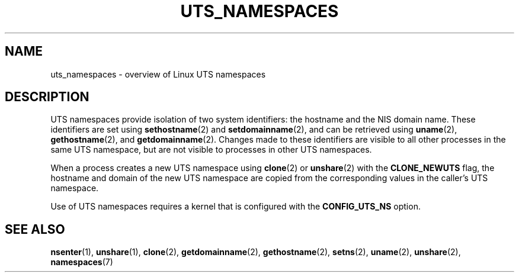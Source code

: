 .\" Copyright (c) 2019 by Michael Kerrisk <mtk.manpages@gmail.com>
.\"
.\" SPDX-License-Identifier: Linux-man-pages-copyleft
.\"
.\"
.TH UTS_NAMESPACES 7 2019-11-19 "Linux man-pages (unreleased)"
.SH NAME
uts_namespaces \- overview of Linux UTS namespaces
.SH DESCRIPTION
UTS namespaces provide isolation of two system identifiers:
the hostname and the NIS domain name.
These identifiers are set using
.BR sethostname (2)
and
.BR setdomainname (2),
and can be retrieved using
.BR uname (2),
.BR gethostname (2),
and
.BR getdomainname (2).
Changes made to these identifiers are visible to all other
processes in the same UTS namespace,
but are not visible to processes in other UTS namespaces.
.PP
When a process creates a new UTS namespace using
.BR clone (2)
or
.BR unshare (2)
with the
.B CLONE_NEWUTS
flag, the hostname and domain of the new UTS namespace are copied
from the corresponding values in the caller's UTS namespace.
.PP
Use of UTS namespaces requires a kernel that is configured with the
.B CONFIG_UTS_NS
option.
.SH SEE ALSO
.BR nsenter (1),
.BR unshare (1),
.BR clone (2),
.BR getdomainname (2),
.BR gethostname (2),
.BR setns (2),
.BR uname (2),
.BR unshare (2),
.BR namespaces (7)
